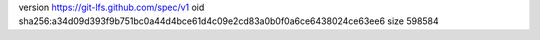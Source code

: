 version https://git-lfs.github.com/spec/v1
oid sha256:a34d09d393f9b751bc0a44d4bce61d4c09e2cd83a0b0f0a6ce6438024ce63ee6
size 598584
